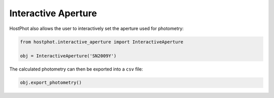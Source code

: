 .. _inter_ap:

Interactive Aperture
====================

HostPhot also allows the user to interactively set the aperture used for photometry:

.. code:: python

	from hostphot.interactive_aperture import InteractiveAperture

	obj = InteractiveAperture('SN2009Y')

.. image:: static/inter_ap.png

The calculated photometry can then be exported into a ``csv`` file:

.. code:: python

	obj.export_photometry()
